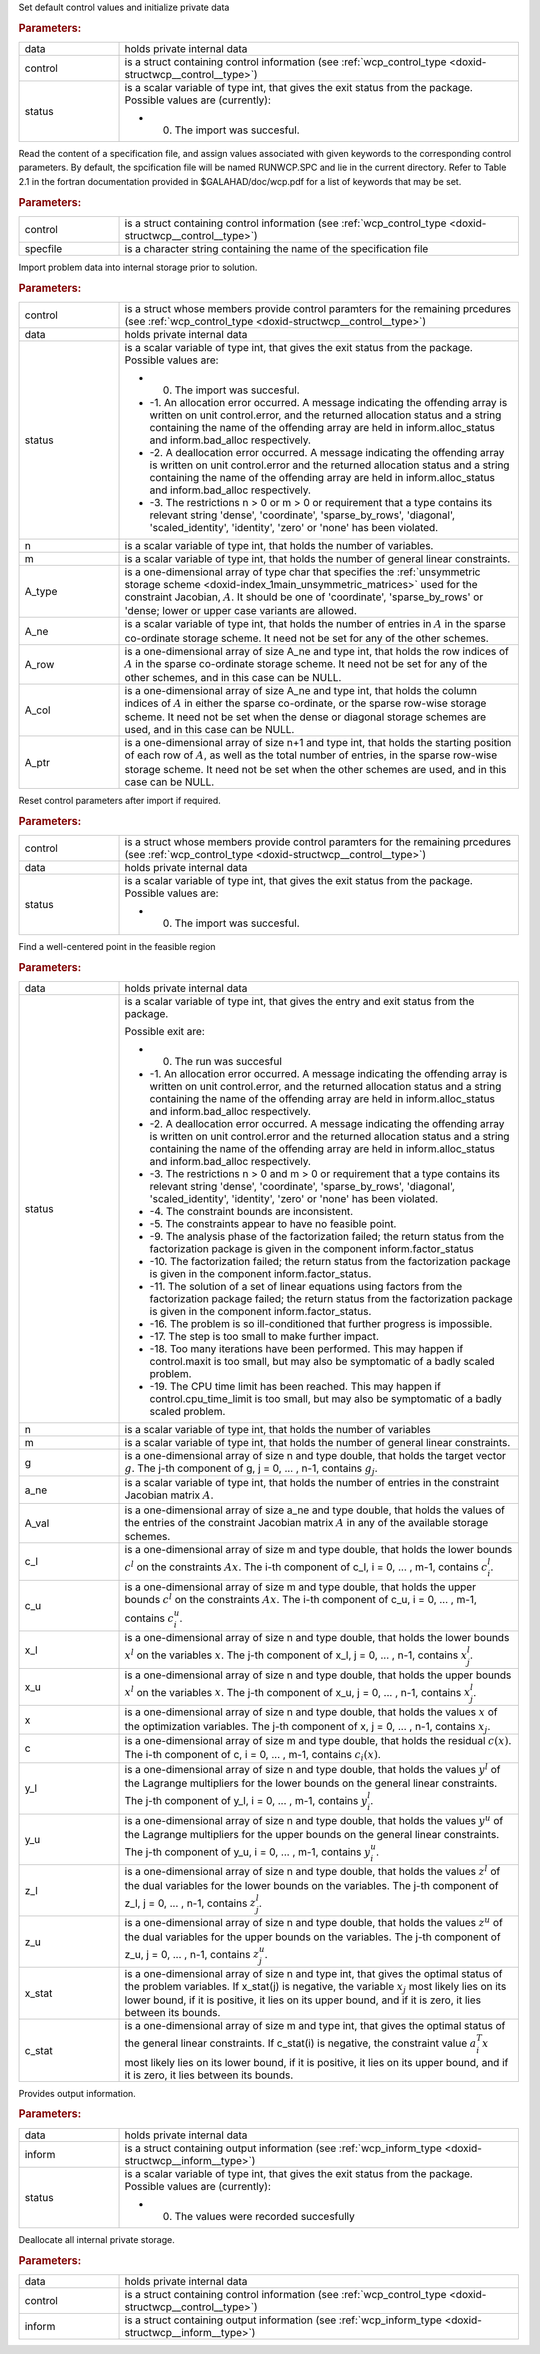 .. _global:

.. index:: pair: function; wcp_initialize
.. _doxid-galahad__wcp_8h_1a78c76e090a879684ca1fa3ab17f55f34:

.. ref-code-block:: julia
	:class: doxyrest-title-code-block

        wcp_initialize(data, control, status)

Set default control values and initialize private data



.. rubric:: Parameters:

.. list-table::
	:widths: 20 80

	*
		- data

		- holds private internal data

	*
		- control

		- is a struct containing control information (see :ref:`wcp_control_type <doxid-structwcp__control__type>`)

	*
		- status

		-
		  is a scalar variable of type int, that gives the exit status from the package. Possible values are (currently):

		  * 0. The import was succesful.

.. index:: pair: function; wcp_read_specfile
.. _doxid-galahad__wcp_8h_1af50523066dbb40bc7f955e0ef35881a9:

.. ref-code-block:: julia
	:class: doxyrest-title-code-block

        wcp_read_specfile(control, specfile)

Read the content of a specification file, and assign values associated with given keywords to the corresponding control parameters. By default, the spcification file will be named RUNWCP.SPC and lie in the current directory. Refer to Table 2.1 in the fortran documentation provided in $GALAHAD/doc/wcp.pdf for a list of keywords that may be set.



.. rubric:: Parameters:

.. list-table::
	:widths: 20 80

	*
		- control

		- is a struct containing control information (see :ref:`wcp_control_type <doxid-structwcp__control__type>`)

	*
		- specfile

		- is a character string containing the name of the specification file

.. index:: pair: function; wcp_import
.. _doxid-galahad__wcp_8h_1a91b5d7b341c1333669564a1abacc2ad9:

.. ref-code-block:: julia
	:class: doxyrest-title-code-block

        wcp_import(control, data, status, n, m, A_type, A_ne, A_row, A_col, A_ptr)

Import problem data into internal storage prior to solution.



.. rubric:: Parameters:

.. list-table::
	:widths: 20 80

	*
		- control

		- is a struct whose members provide control paramters for the remaining prcedures (see :ref:`wcp_control_type <doxid-structwcp__control__type>`)

	*
		- data

		- holds private internal data

	*
		- status

		-
		  is a scalar variable of type int, that gives the exit status from the package. Possible values are:

		  * 0. The import was succesful.

		  * -1. An allocation error occurred. A message indicating the offending array is written on unit control.error, and the returned allocation status and a string containing the name of the offending array are held in inform.alloc_status and inform.bad_alloc respectively.

		  * -2. A deallocation error occurred. A message indicating the offending array is written on unit control.error and the returned allocation status and a string containing the name of the offending array are held in inform.alloc_status and inform.bad_alloc respectively.

		  * -3. The restrictions n > 0 or m > 0 or requirement that a type contains its relevant string 'dense', 'coordinate', 'sparse_by_rows', 'diagonal', 'scaled_identity', 'identity', 'zero' or 'none' has been violated.

	*
		- n

		- is a scalar variable of type int, that holds the number of variables.

	*
		- m

		- is a scalar variable of type int, that holds the number of general linear constraints.

	*
		- A_type

		- is a one-dimensional array of type char that specifies the :ref:`unsymmetric storage scheme <doxid-index_1main_unsymmetric_matrices>` used for the constraint Jacobian, :math:`A`. It should be one of 'coordinate', 'sparse_by_rows' or 'dense; lower or upper case variants are allowed.

	*
		- A_ne

		- is a scalar variable of type int, that holds the number of entries in :math:`A` in the sparse co-ordinate storage scheme. It need not be set for any of the other schemes.

	*
		- A_row

		- is a one-dimensional array of size A_ne and type int, that holds the row indices of :math:`A` in the sparse co-ordinate storage scheme. It need not be set for any of the other schemes, and in this case can be NULL.

	*
		- A_col

		- is a one-dimensional array of size A_ne and type int, that holds the column indices of :math:`A` in either the sparse co-ordinate, or the sparse row-wise storage scheme. It need not be set when the dense or diagonal storage schemes are used, and in this case can be NULL.

	*
		- A_ptr

		- is a one-dimensional array of size n+1 and type int, that holds the starting position of each row of :math:`A`, as well as the total number of entries, in the sparse row-wise storage scheme. It need not be set when the other schemes are used, and in this case can be NULL.

.. index:: pair: function; wcp_reset_control
.. _doxid-galahad__wcp_8h_1a4b6ac93a46f87e3e986286c415155dd3:

.. ref-code-block:: julia
	:class: doxyrest-title-code-block

        wcp_reset_control(control, data, status)

Reset control parameters after import if required.

.. rubric:: Parameters:

.. list-table::
	:widths: 20 80

	*
		- control

		- is a struct whose members provide control paramters for the remaining prcedures (see :ref:`wcp_control_type <doxid-structwcp__control__type>`)

	*
		- data

		- holds private internal data

	*
		- status

		-
		  is a scalar variable of type int, that gives the exit status from the package. Possible values are:

		  * 0. The import was succesful.

.. index:: pair: function; wcp_find_wcp
.. _doxid-galahad__wcp_8h_1a5ca84b359a491ced6fdb1c0927b25243:

.. ref-code-block:: julia
	:class: doxyrest-title-code-block

         wcp_find_wcp(data, status, n, m, g, a_ne, A_val, c_l, c_u,
                      x_l, x_u, x, c, y_l, y_u, z_l, z_u, x_stat, c_stat)

Find a well-centered point in the feasible region



.. rubric:: Parameters:

.. list-table::
	:widths: 20 80

	*
		- data

		- holds private internal data

	*
		- status

		-
		  is a scalar variable of type int, that gives the entry and exit status from the package.

		  Possible exit are:

		  * 0. The run was succesful



		  * -1. An allocation error occurred. A message indicating the offending array is written on unit control.error, and the returned allocation status and a string containing the name of the offending array are held in inform.alloc_status and inform.bad_alloc respectively.

		  * -2. A deallocation error occurred. A message indicating the offending array is written on unit control.error and the returned allocation status and a string containing the name of the offending array are held in inform.alloc_status and inform.bad_alloc respectively.

		  * -3. The restrictions n > 0 and m > 0 or requirement that a type contains its relevant string 'dense', 'coordinate', 'sparse_by_rows', 'diagonal', 'scaled_identity', 'identity', 'zero' or 'none' has been violated.

		  * -4. The constraint bounds are inconsistent.

		  * -5. The constraints appear to have no feasible point.

		  * -9. The analysis phase of the factorization failed; the return status from the factorization package is given in the component inform.factor_status

		  * -10. The factorization failed; the return status from the factorization package is given in the component inform.factor_status.

		  * -11. The solution of a set of linear equations using factors from the factorization package failed; the return status from the factorization package is given in the component inform.factor_status.

		  * -16. The problem is so ill-conditioned that further progress is impossible.

		  * -17. The step is too small to make further impact.

		  * -18. Too many iterations have been performed. This may happen if control.maxit is too small, but may also be symptomatic of a badly scaled problem.

		  * -19. The CPU time limit has been reached. This may happen if control.cpu_time_limit is too small, but may also be symptomatic of a badly scaled problem.

	*
		- n

		- is a scalar variable of type int, that holds the number of variables

	*
		- m

		- is a scalar variable of type int, that holds the number of general linear constraints.

	*
		- g

		- is a one-dimensional array of size n and type double, that holds the target vector :math:`g`. The j-th component of g, j = 0, ... , n-1, contains :math:`g_j`.

	*
		- a_ne

		- is a scalar variable of type int, that holds the number of entries in the constraint Jacobian matrix :math:`A`.

	*
		- A_val

		- is a one-dimensional array of size a_ne and type double, that holds the values of the entries of the constraint Jacobian matrix :math:`A` in any of the available storage schemes.

	*
		- c_l

		- is a one-dimensional array of size m and type double, that holds the lower bounds :math:`c^l` on the constraints :math:`A x`. The i-th component of c_l, i = 0, ... , m-1, contains :math:`c^l_i`.

	*
		- c_u

		- is a one-dimensional array of size m and type double, that holds the upper bounds :math:`c^l` on the constraints :math:`A x`. The i-th component of c_u, i = 0, ... , m-1, contains :math:`c^u_i`.

	*
		- x_l

		- is a one-dimensional array of size n and type double, that holds the lower bounds :math:`x^l` on the variables :math:`x`. The j-th component of x_l, j = 0, ... , n-1, contains :math:`x^l_j`.

	*
		- x_u

		- is a one-dimensional array of size n and type double, that holds the upper bounds :math:`x^l` on the variables :math:`x`. The j-th component of x_u, j = 0, ... , n-1, contains :math:`x^l_j`.

	*
		- x

		- is a one-dimensional array of size n and type double, that holds the values :math:`x` of the optimization variables. The j-th component of x, j = 0, ... , n-1, contains :math:`x_j`.

	*
		- c

		- is a one-dimensional array of size m and type double, that holds the residual :math:`c(x)`. The i-th component of c, i = 0, ... , m-1, contains :math:`c_i(x)`.

	*
		- y_l

		- is a one-dimensional array of size n and type double, that holds the values :math:`y^l` of the Lagrange multipliers for the lower bounds on the general linear constraints. The j-th component of y_l, i = 0, ... , m-1, contains :math:`y^l_i`.

	*
		- y_u

		- is a one-dimensional array of size n and type double, that holds the values :math:`y^u` of the Lagrange multipliers for the upper bounds on the general linear constraints. The j-th component of y_u, i = 0, ... , m-1, contains :math:`y^u_i`.

	*
		- z_l

		- is a one-dimensional array of size n and type double, that holds the values :math:`z^l` of the dual variables for the lower bounds on the variables. The j-th component of z_l, j = 0, ... , n-1, contains :math:`z^l_j`.

	*
		- z_u

		- is a one-dimensional array of size n and type double, that holds the values :math:`z^u` of the dual variables for the upper bounds on the variables. The j-th component of z_u, j = 0, ... , n-1, contains :math:`z^u_j`.

	*
		- x_stat

		- is a one-dimensional array of size n and type int, that gives the optimal status of the problem variables. If x_stat(j) is negative, the variable :math:`x_j` most likely lies on its lower bound, if it is positive, it lies on its upper bound, and if it is zero, it lies between its bounds.

	*
		- c_stat

		- is a one-dimensional array of size m and type int, that gives the optimal status of the general linear constraints. If c_stat(i) is negative, the constraint value :math:`a_i^T x` most likely lies on its lower bound, if it is positive, it lies on its upper bound, and if it is zero, it lies between its bounds.

.. index:: pair: function; wcp_information
.. _doxid-galahad__wcp_8h_1aa3f76e788325ffff83f98dffa7ab8eb2:

.. ref-code-block:: julia
	:class: doxyrest-title-code-block

        wcp_information(data, inform, status)

Provides output information.



.. rubric:: Parameters:

.. list-table::
	:widths: 20 80

	*
		- data

		- holds private internal data

	*
		- inform

		- is a struct containing output information (see :ref:`wcp_inform_type <doxid-structwcp__inform__type>`)

	*
		- status

		-
		  is a scalar variable of type int, that gives the exit status from the package. Possible values are (currently):

		  * 0. The values were recorded succesfully

.. index:: pair: function; wcp_terminate
.. _doxid-galahad__wcp_8h_1a0b1cc55b8418826d80e4435ab555e256:

.. ref-code-block:: julia
	:class: doxyrest-title-code-block

        wcp_terminate_s(data, control, inform)

Deallocate all internal private storage.



.. rubric:: Parameters:

.. list-table::
	:widths: 20 80

	*
		- data

		- holds private internal data

	*
		- control

		- is a struct containing control information (see :ref:`wcp_control_type <doxid-structwcp__control__type>`)

	*
		- inform

		- is a struct containing output information (see :ref:`wcp_inform_type <doxid-structwcp__inform__type>`)
